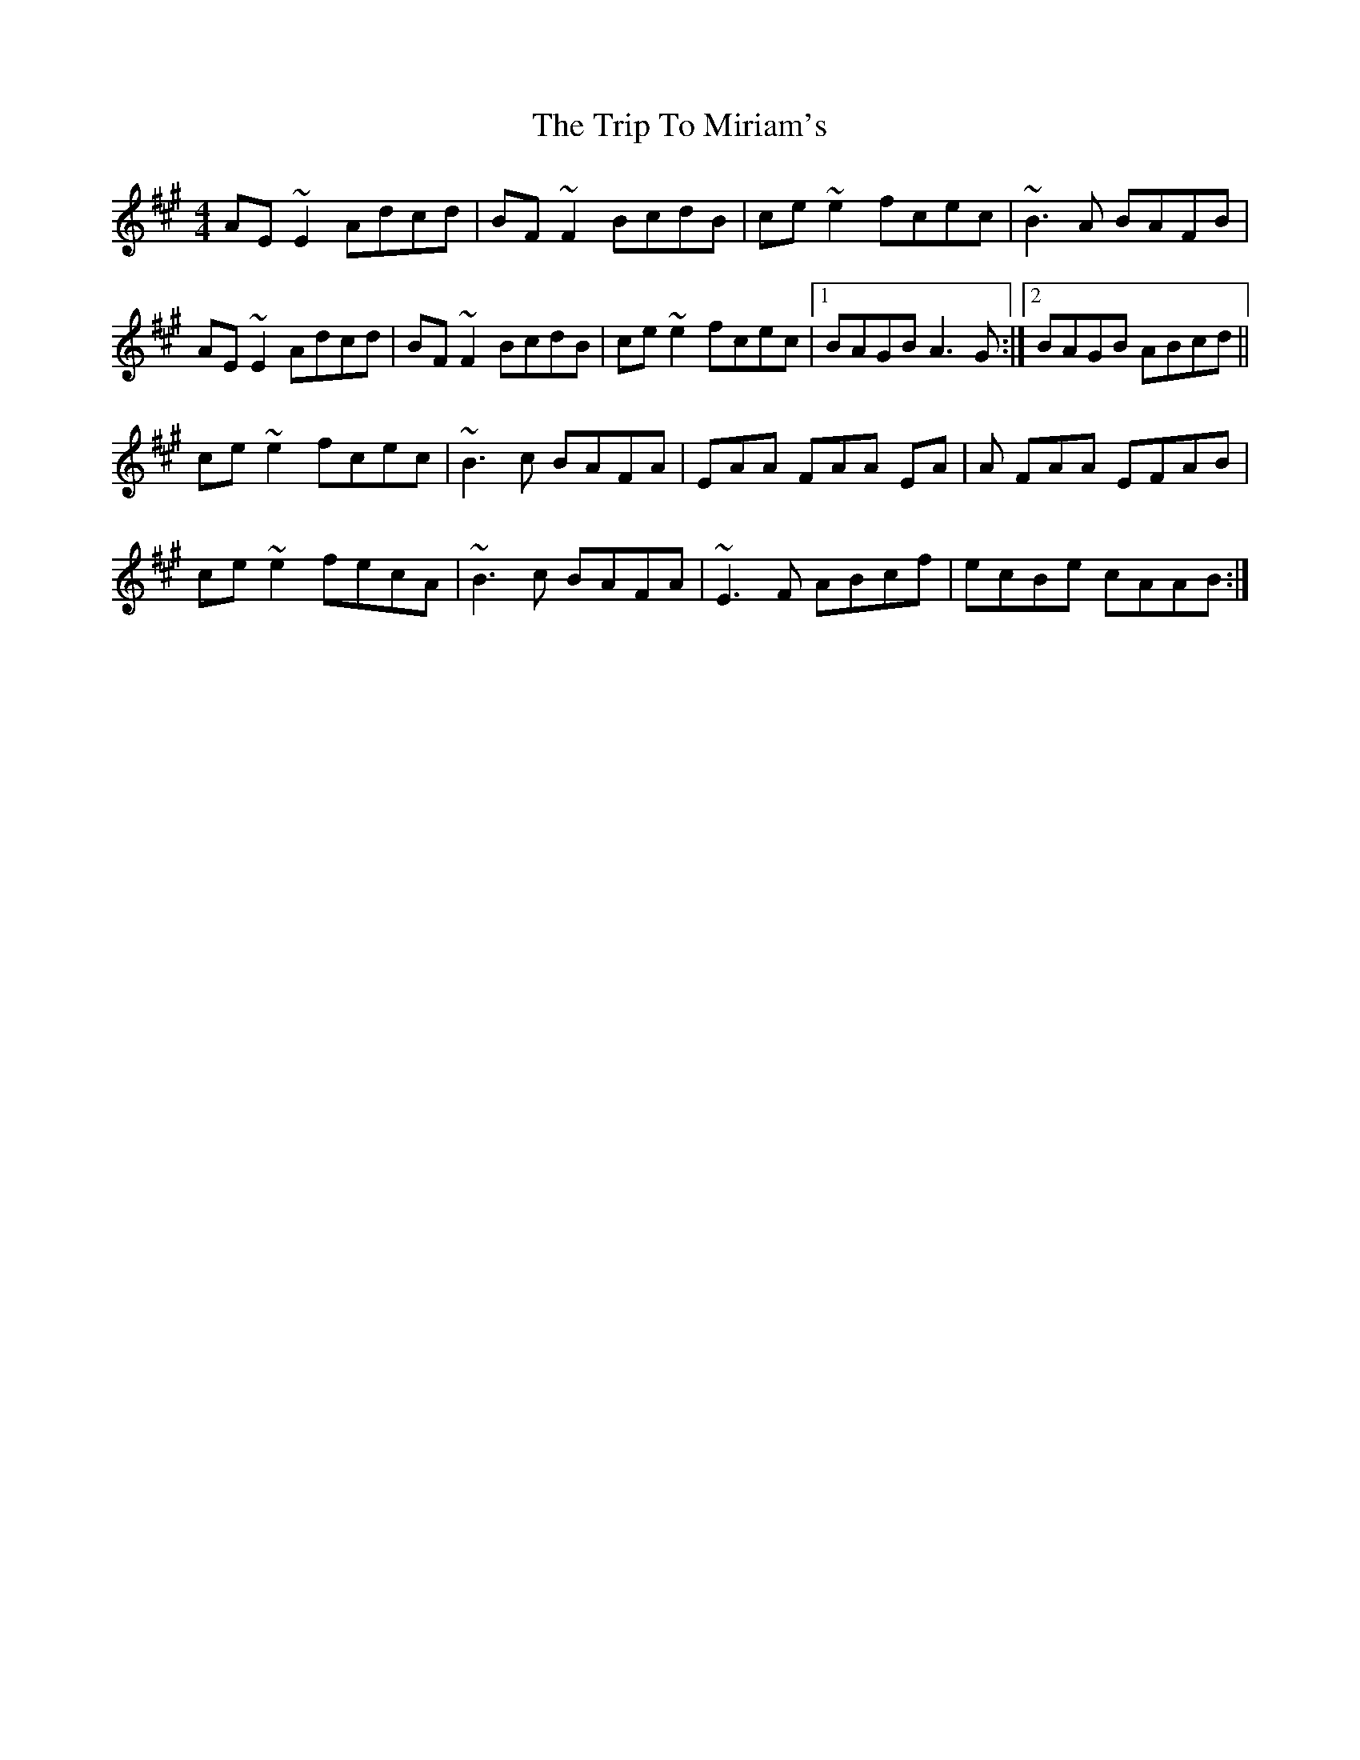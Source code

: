 X: 41051
T: Trip To Miriam's, The
R: reel
M: 4/4
K: Amajor
AE~E2 Adcd|BF~F2 BcdB|ce~e2 fcec|~B3A BAFB|
AE~E2 Adcd|BF~F2 BcdB|ce~e2 fcec|1 BAGB A3G:|2 BAGB ABcd||
ce~e2 fcec|~B3c BAFA|EAA FAA EA|A FAA EFAB|
ce~e2 fecA|~B3c BAFA|~E3F ABcf|ecBe cAAB:|

